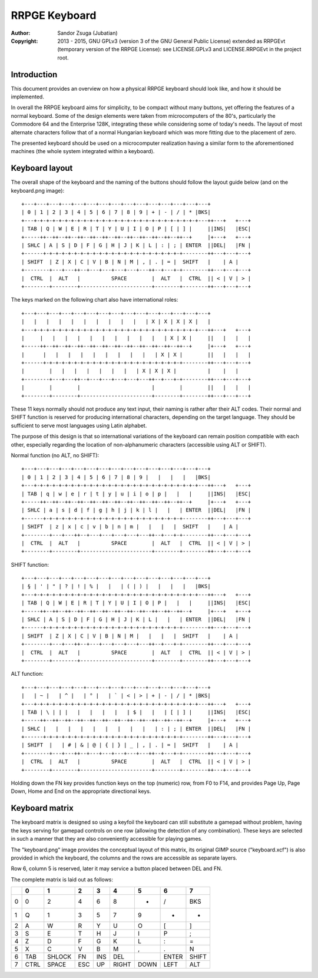 
RRPGE Keyboard
==============================================================================

.. image:: https://cdn.rawgit.com/Jubatian/rrpge-spec/00.013.002/logo_txt.svg
   :align: center
   :width: 100%

:Author:    Sandor Zsuga (Jubatian)
:Copyright: 2013 - 2015, GNU GPLv3 (version 3 of the GNU General Public
            License) extended as RRPGEvt (temporary version of the RRPGE
            License): see LICENSE.GPLv3 and LICENSE.RRPGEvt in the project
            root.




Introduction
------------------------------------------------------------------------------


This document provides an overview on how a physical RRPGE keyboard should
look like, and how it should be implemented.

In overall the RRPGE keyboard aims for simplicity, to be compact without many
buttons, yet offering the features of a normal keyboard. Some of the design
elements were taken from microcomputers of the 80's, particularly the
Commodore 64 and the Enterprise 128K, integrating these while considering some
of today's needs. The layout of most alternate characters follow that of a
normal Hungarian keyboard which was more fitting due to the placement of zero.

The presented keyboard should be used on a microcomputer realization having a
similar form to the aforementioned machines (the whole system integrated
within a keyboard).




Keyboard layout
-----------------------------------------------------------------------------


The overall shape of the keyboard and the naming of the buttons should
follow the layout guide below (and on the keyboard.png image): ::

    +---+---+---+---+---+---+---+---+---+---+---+---+---+---+---+
    | 0 | 1 | 2 | 3 | 4 | 5 | 6 | 7 | 8 | 9 | + | - | / | * |BKS|
    +---+-+-+-+-+-+-+-+-+-+-+-+-+-+-+-+-+-+-+-+-+-+-+-+-+-+-+---++---+   +---+
    | TAB | Q | W | E | R | T | Y | U | I | O | P | [ | ] |     ||INS|   |ESC|
    +-----++--++--++--++--++--++--++--++--++--++--++--++--+     |+---+   +---+
    | SHLC | A | S | D | F | G | H | J | K | L | : | ; | ENTER  ||DEL|   |FN |
    +------+-+-+-+-+-+-+-+-+-+-+-+-+-+-+-+-+-+-+-+-+-+-+--------++---+---+---+
    | SHIFT  | Z | X | C | V | B | N | M | , | . | = |  SHIFT   |    | A |
    +--------+---+---++--+---+---+---+---+---++--+---+-+--------++---+---+---+
    |  CTRL  |  ALT   |          SPACE        |  ALT   |  CTRL  || < | V | > |
    +--------+--------+-----------------------+--------+--------++---+---+---+

The keys marked on the following chart also have international roles: ::

    +---+---+---+---+---+---+---+---+---+---+---+---+---+---+---+
    |   |   |   |   |   |   |   |   |   |   | X | X | X | X |   |
    +---+-+-+-+-+-+-+-+-+-+-+-+-+-+-+-+-+-+-+-+-+-+-+-+-+-+-+---++---+   +---+
    |     |   |   |   |   |   |   |   |   |   |   | X | X |     ||   |   |   |
    +-----++--++--++--++--++--++--++--++--++--++--++--++--+     |+---+   +---+
    |      |   |   |   |   |   |   |   |   |   | X | X |        ||   |   |   |
    +------+-+-+-+-+-+-+-+-+-+-+-+-+-+-+-+-+-+-+-+-+-+-+--------++---+---+---+
    |        |   |   |   |   |   |   |   | X | X | X |          |    |   |
    +--------+---+---++--+---+---+---+---+---++--+---+-+--------++---+---+---+
    |        |        |                       |        |        ||   |   |   |
    +--------+--------+-----------------------+--------+--------++---+---+---+

These 11 keys normally should not produce any text input, their naming is
rather after their ALT codes. Their normal and SHIFT function is reserved for
producing international characters, depending on the target language. They
should be sufficient to serve most languages using Latin alphabet.

The purpose of this design is that so international variations of the keyboard
can remain position compatible with each other, especially regarding the
location of non-alphanumeric characters (accessible using ALT or SHIFT).

Normal function (no ALT, no SHIFT): ::

    +---+---+---+---+---+---+---+---+---+---+---+---+---+---+---+
    | 0 | 1 | 2 | 3 | 4 | 5 | 6 | 7 | 8 | 9 |   |   |   |   |BKS|
    +---+-+-+-+-+-+-+-+-+-+-+-+-+-+-+-+-+-+-+-+-+-+-+-+-+-+-+---++---+   +---+
    | TAB | q | w | e | r | t | y | u | i | o | p |   |   |     ||INS|   |ESC|
    +-----++--++--++--++--++--++--++--++--++--++--++--++--+     |+---+   +---+
    | SHLC | a | s | d | f | g | h | j | k | l |   |   | ENTER  ||DEL|   |FN |
    +------+-+-+-+-+-+-+-+-+-+-+-+-+-+-+-+-+-+-+-+-+-+-+--------++---+---+---+
    | SHIFT  | z | x | c | v | b | n | m |   |   |   |  SHIFT   |    | A |
    +--------+---+---++--+---+---+---+---+---++--+---+-+--------++---+---+---+
    |  CTRL  |  ALT   |          SPACE        |  ALT   |  CTRL  || < | V | > |
    +--------+--------+-----------------------+--------+--------++---+---+---+

SHIFT function: ::

    +---+---+---+---+---+---+---+---+---+---+---+---+---+---+---+
    | § | ' | " | ? | ! | % |   |   | ( | ) |   |   |   |   |BKS|
    +---+-+-+-+-+-+-+-+-+-+-+-+-+-+-+-+-+-+-+-+-+-+-+-+-+-+-+---++---+   +---+
    | TAB | Q | W | E | R | T | Y | U | I | O | P |   |   |     ||INS|   |ESC|
    +-----++--++--++--++--++--++--++--++--++--++--++--++--+     |+---+   +---+
    | SHLC | A | S | D | F | G | H | J | K | L |   |   | ENTER  ||DEL|   |FN |
    +------+-+-+-+-+-+-+-+-+-+-+-+-+-+-+-+-+-+-+-+-+-+-+--------++---+---+---+
    | SHIFT  | Z | X | C | V | B | N | M |   |   |   |  SHIFT   |    | A |
    +--------+---+---++--+---+---+---+---+---++--+---+-+--------++---+---+---+
    |  CTRL  |  ALT   |          SPACE        |  ALT   |  CTRL  || < | V | > |
    +--------+--------+-----------------------+--------+--------++---+---+---+

ALT function: ::

    +---+---+---+---+---+---+---+---+---+---+---+---+---+---+---+
    |   | ~ |   | ^ |   | ° |   | ` | < | > | + | - | / | * |BKS|
    +---+-+-+-+-+-+-+-+-+-+-+-+-+-+-+-+-+-+-+-+-+-+-+-+-+-+-+---++---+   +---+
    | TAB | \ | | |   |   |   |   |   | $ |   |   | [ | ] |     ||INS|   |ESC|
    +-----++--++--++--++--++--++--++--++--++--++--++--++--+     |+---+   +---+
    | SHLC |   |   |   |   |   |   |   |   |   | : | ; | ENTER  ||DEL|   |FN |
    +------+-+-+-+-+-+-+-+-+-+-+-+-+-+-+-+-+-+-+-+-+-+-+--------++---+---+---+
    | SHIFT  |   | # | & | @ | { | } | _ | , | . | = |  SHIFT   |    | A |
    +--------+---+---++--+---+---+---+---+---++--+---+-+--------++---+---+---+
    |  CTRL  |  ALT   |          SPACE        |  ALT   |  CTRL  || < | V | > |
    +--------+--------+-----------------------+--------+--------++---+---+---+

Holding down the FN key provides function keys on the top (numeric) row, from
F0 to F14, and provides Page Up, Page Down, Home and End on the appropriate
directional keys.




Keyboard matrix
------------------------------------------------------------------------------


The keyboard matrix is designed so using a keyfoil the keyboard can still
substitute a gamepad without problem, having the keys serving for gamepad
controls on one row (allowing the detection of any combination). These keys
are selected in such a manner that they are also conveniently accessible for
playing games.

The "keyboard.png" image provides the conceptual layout of this matrix, its
original GIMP source ("keyboard.xcf") is also provided in which the keyboard,
the columns and the rows are accessible as separate layers.

Row 6, column 5 is reserved, later it may service a button placed between
DEL and FN.

The complete matrix is laid out as follows:

+----+--------+--------+--------+--------+--------+--------+--------+--------+
|    | 0      | 1      | 2      | 3      | 4      | 5      | 6      | 7      |
+====+========+========+========+========+========+========+========+========+
| 0  | 0      | 2      | 4      | 6      | 8      | +      | /      | BKS    |
+----+--------+--------+--------+--------+--------+--------+--------+--------+
| 1  | Q      | 1      | 3      | 5      | 7      | 9      | -      | *      |
+----+--------+--------+--------+--------+--------+--------+--------+--------+
| 2  | A      | W      | R      | Y      | U      | O      | [      | ]      |
+----+--------+--------+--------+--------+--------+--------+--------+--------+
| 3  | S      | E      | T      | H      | J      | I      | P      | ;      |
+----+--------+--------+--------+--------+--------+--------+--------+--------+
| 4  | Z      | D      | F      | G      | K      | L      | :      | =      |
+----+--------+--------+--------+--------+--------+--------+--------+--------+
| 5  | X      | C      | V      | B      | M      | ,      | .      | N      |
+----+--------+--------+--------+--------+--------+--------+--------+--------+
| 6  | TAB    | SHLOCK | FN     | INS    | DEL    |        | ENTER  | SHIFT  |
+----+--------+--------+--------+--------+--------+--------+--------+--------+
| 7  | CTRL   | SPACE  | ESC    | UP     | RIGHT  | DOWN   | LEFT   | ALT    |
+----+--------+--------+--------+--------+--------+--------+--------+--------+
